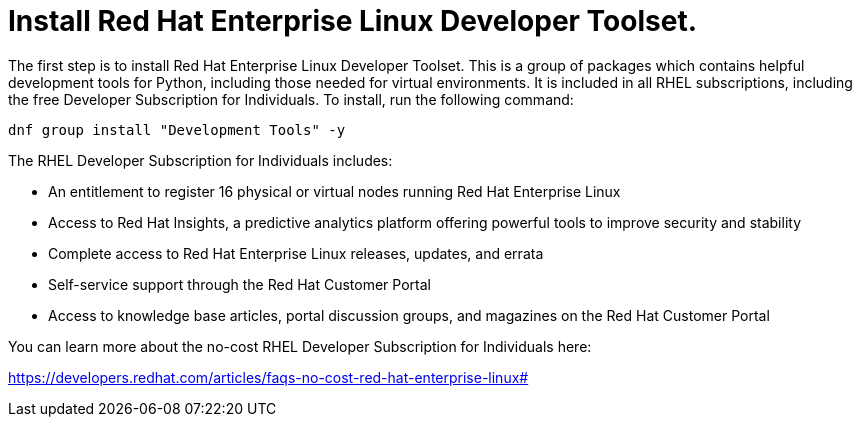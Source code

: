 # Install Red Hat Enterprise Linux Developer Toolset.

The first step is to install Red Hat Enterprise Linux Developer Toolset.
This is a group of packages which contains helpful development tools for
Python, including those needed for virtual environments. It is included
in all RHEL subscriptions, including the free Developer Subscription for
Individuals. To install, run the following command:

[source,bash,run]
----
dnf group install "Development Tools" -y
----

The RHEL Developer Subscription for Individuals includes:

* An entitlement to register 16 physical or virtual nodes running Red
Hat Enterprise Linux
* Access to Red Hat Insights, a predictive analytics platform offering
powerful tools to improve security and stability
* Complete access to Red Hat Enterprise Linux releases, updates, and
errata
* Self-service support through the Red Hat Customer Portal
* Access to knowledge base articles, portal discussion groups, and
magazines on the Red Hat Customer Portal

You can learn more about the no-cost RHEL Developer Subscription for
Individuals here:

https://developers.redhat.com/articles/faqs-no-cost-red-hat-enterprise-linux#
